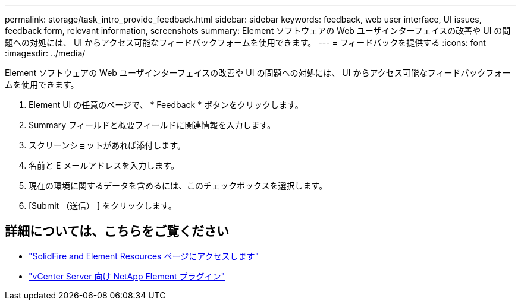 ---
permalink: storage/task_intro_provide_feedback.html 
sidebar: sidebar 
keywords: feedback, web user interface, UI issues, feedback form, relevant information, screenshots 
summary: Element ソフトウェアの Web ユーザインターフェイスの改善や UI の問題への対処には、 UI からアクセス可能なフィードバックフォームを使用できます。 
---
= フィードバックを提供する
:icons: font
:imagesdir: ../media/


[role="lead"]
Element ソフトウェアの Web ユーザインターフェイスの改善や UI の問題への対処には、 UI からアクセス可能なフィードバックフォームを使用できます。

. Element UI の任意のページで、 * Feedback * ボタンをクリックします。
. Summary フィールドと概要フィールドに関連情報を入力します。
. スクリーンショットがあれば添付します。
. 名前と E メールアドレスを入力します。
. 現在の環境に関するデータを含めるには、このチェックボックスを選択します。
. [Submit （送信） ] をクリックします。




== 詳細については、こちらをご覧ください

* https://www.netapp.com/data-storage/solidfire/documentation["SolidFire and Element Resources ページにアクセスします"^]
* https://docs.netapp.com/us-en/vcp/index.html["vCenter Server 向け NetApp Element プラグイン"^]

